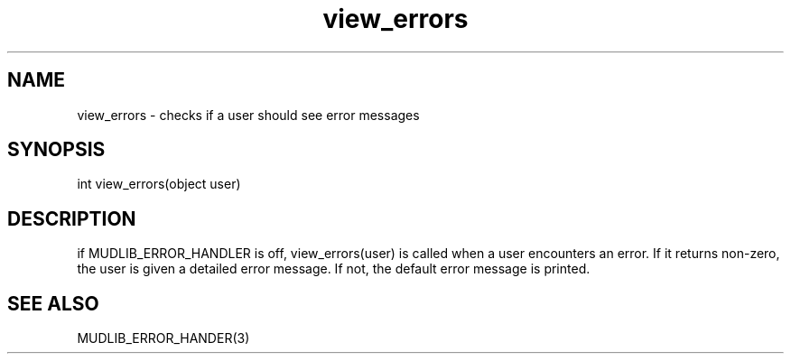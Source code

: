 .\"checks if a user should see error messages
.TH view_errors 4 "5 Sep 1994" MudOS "Driver Applies"

.SH NAME
view_errors - checks if a user should see error messages

.SH SYNOPSIS
int view_errors(object user)

.SH DESCRIPTION
if MUDLIB_ERROR_HANDLER is off, view_errors(user) is called when a
user encounters an error.  If it returns non-zero, the user is given a
detailed error message.  If not, the default error message is printed.

.SH SEE ALSO
MUDLIB_ERROR_HANDER(3)

